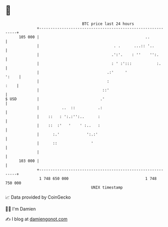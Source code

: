* 👋

#+begin_example
                                     BTC price last 24 hours                    
                 +------------------------------------------------------------+ 
         105 000 |                                               ..           | 
                 |                                 . .      ...:: '..         | 
                 |                                .':'.    : ''    '':.       | 
                 |                                : ' :':::           :.      | 
                 |                              .:'     '               ':    | 
                 |                              :                        :    | 
                 |                            ::'                             | 
   $ USD         |                           .'                               | 
                 |          ..  ::          .:                                | 
                 |    ::   : ':.:'':..      :                                 | 
                 |    ::  :'   '    ' :..   :                                 | 
                 |      :.'            ':.:'                                  | 
                 |      ::               '                                    | 
                 |                                                            | 
         103 000 |                                                            | 
                 +------------------------------------------------------------+ 
                  1 748 650 000                                  1 748 750 000  
                                         UNIX timestamp                         
#+end_example
📈 Data provided by CoinGecko

🧑‍💻 I'm Damien

✍️ I blog at [[https://www.damiengonot.com][damiengonot.com]]
